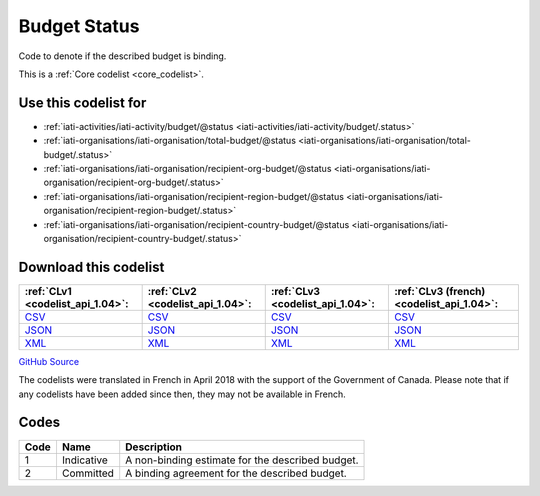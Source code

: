 Budget Status
=============


Code to denote if the described budget is binding.





This is a :ref:`Core codelist <core_codelist>`.



Use this codelist for
---------------------

* :ref:`iati-activities/iati-activity/budget/@status <iati-activities/iati-activity/budget/.status>`

* :ref:`iati-organisations/iati-organisation/total-budget/@status <iati-organisations/iati-organisation/total-budget/.status>`

* :ref:`iati-organisations/iati-organisation/recipient-org-budget/@status <iati-organisations/iati-organisation/recipient-org-budget/.status>`

* :ref:`iati-organisations/iati-organisation/recipient-region-budget/@status <iati-organisations/iati-organisation/recipient-region-budget/.status>`

* :ref:`iati-organisations/iati-organisation/recipient-country-budget/@status <iati-organisations/iati-organisation/recipient-country-budget/.status>`



Download this codelist
----------------------

.. list-table::
   :header-rows: 1

   * - :ref:`CLv1 <codelist_api_1.04>`:
     - :ref:`CLv2 <codelist_api_1.04>`:
     - :ref:`CLv3 <codelist_api_1.04>`:
     - :ref:`CLv3 (french) <codelist_api_1.04>`:

   * - `CSV <../downloads/clv1/codelist/BudgetStatus.csv>`__
     - `CSV <../downloads/clv2/csv/en/BudgetStatus.csv>`__
     - `CSV <../downloads/clv3/csv/en/BudgetStatus.csv>`__
     - `CSV <../downloads/clv3/csv/fr/BudgetStatus.csv>`__

   * - `JSON <../downloads/clv1/codelist/BudgetStatus.json>`__
     - `JSON <../downloads/clv2/json/en/BudgetStatus.json>`__
     - `JSON <../downloads/clv3/json/en/BudgetStatus.json>`__
     - `JSON <../downloads/clv3/json/fr/BudgetStatus.json>`__

   * - `XML <../downloads/clv1/codelist/BudgetStatus.xml>`__
     - `XML <../downloads/clv2/xml/BudgetStatus.xml>`__
     - `XML <../downloads/clv3/xml/BudgetStatus.xml>`__
     - `XML <../downloads/clv3/xml/BudgetStatus.xml>`__

`GitHub Source <https://github.com/IATI/IATI-Codelists/blob/version-2.03/xml/BudgetStatus.xml>`__



The codelists were translated in French in April 2018 with the support of the Government of Canada. Please note that if any codelists have been added since then, they may not be available in French.

Codes
-----

.. _BudgetStatus:
.. list-table::
   :header-rows: 1


   * - Code
     - Name
     - Description

   
       
   * - 1   
       
     - Indicative
     - A non-binding estimate for the described budget.
   
       
   * - 2   
       
     - Committed
     - A binding agreement for the described budget.
   

